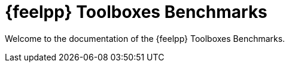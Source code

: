 // -*- mode: adoc -*-
= {feelpp} Toolboxes Benchmarks

Welcome to the documentation of the {feelpp} Toolboxes Benchmarks.
